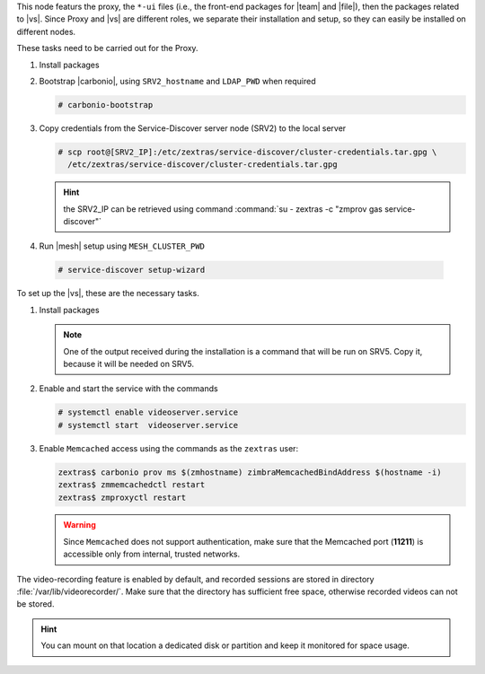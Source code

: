 .. SPDX-FileCopyrightText: 2022 Zextras <https://www.zextras.com/>
..
.. SPDX-License-Identifier: CC-BY-NC-SA-4.0

.. srv1 - proxy and vs
   
This node featurs the proxy, the ``*-ui`` files (i.e., the front-end
packages for |team| and |file|), then the packages related to
|vs|. Since Proxy and |vs| are different roles, we separate their
installation and setup, so they can easily be installed on different
nodes.

These tasks need to be carried out for the Proxy.

#. Install packages

   .. tab-set::

      .. tab-item:: Ubuntu
         :sync: ubuntu

         .. code:: console

            # apt install service-discover-agent carbonio-proxy \ 
              carbonio-webui carbonio-files-ui carbonio-chats-ui 

      .. tab-item:: RHEL
         :sync: rhel

         .. code:: console

            # dnf install service-discover-agent carbonio-proxy \
              carbonio-webui carbonio-files-ui carbonio-chats-ui

#. Bootstrap |carbonio|, using ``SRV2_hostname`` and ``LDAP_PWD`` when
   required

   .. code:: console

      # carbonio-bootstrap

#. Copy credentials from the Service-Discover server node (SRV2) to the
   local server

   .. code:: console

      # scp root@[SRV2_IP]:/etc/zextras/service-discover/cluster-credentials.tar.gpg \
        /etc/zextras/service-discover/cluster-credentials.tar.gpg

   .. hint:: the SRV2_IP can be retrieved using command :command:`su -
      zextras -c "zmprov gas service-discover"`

#.  Run |mesh| setup using ``MESH_CLUSTER_PWD``
   
   .. code:: console

      # service-discover setup-wizard

To set up the |vs|, these are the necessary tasks.

#. Install packages

   .. tab-set::

      .. tab-item:: Ubuntu
         :sync: ubuntu

         .. code:: console

            # apt install carbonio-videoserver carbonio-videoserver-recorder
 
      .. tab-item:: RHEL
         :sync: rhel

         .. code:: console

            # dnf install carbonio-videoserver carbonio-videoserver-recorder

   .. note:: One of the output received during the installation is a
      command that will be run on SRV5. Copy it, because it will be
      needed on SRV5.
   
#. Enable and start the service with the commands
   
   .. code:: console
   
      # systemctl enable videoserver.service 
      # systemctl start  videoserver.service

#. Enable ``Memcached`` access using the commands as the ``zextras`` user:

   .. code:: console
             
      zextras$ carbonio prov ms $(zmhostname) zimbraMemcachedBindAddress $(hostname -i)
      zextras$ zmmemcachedctl restart
      zextras$ zmproxyctl restart

   .. warning:: Since ``Memcached`` does not support authentication,
      make sure that the Memcached port (**11211**) is accessible only
      from internal, trusted networks.

The video-recording feature is enabled by default, and recorded
sessions are stored in directory :file:`/var/lib/videorecorder/`. Make
sure that the directory has sufficient free space, otherwise recorded
videos can not be stored.

.. hint:: You can mount on that location a dedicated disk or partition
   and keep it monitored for space usage.

.. card::

   Values used in the next steps
   ^^^^
    
   * ``VS_IP``: the IP address of this node

   * the command suggested during the |vs| installation (to be used on
     SRV5)

   * ``SERVLET_PORT``: the value of the `servlet port` configuration
     option saved in file
     :file:`/etc/carbonio/videoserver-recorder/recordingEnv`, needed when
     running the previous command

  
